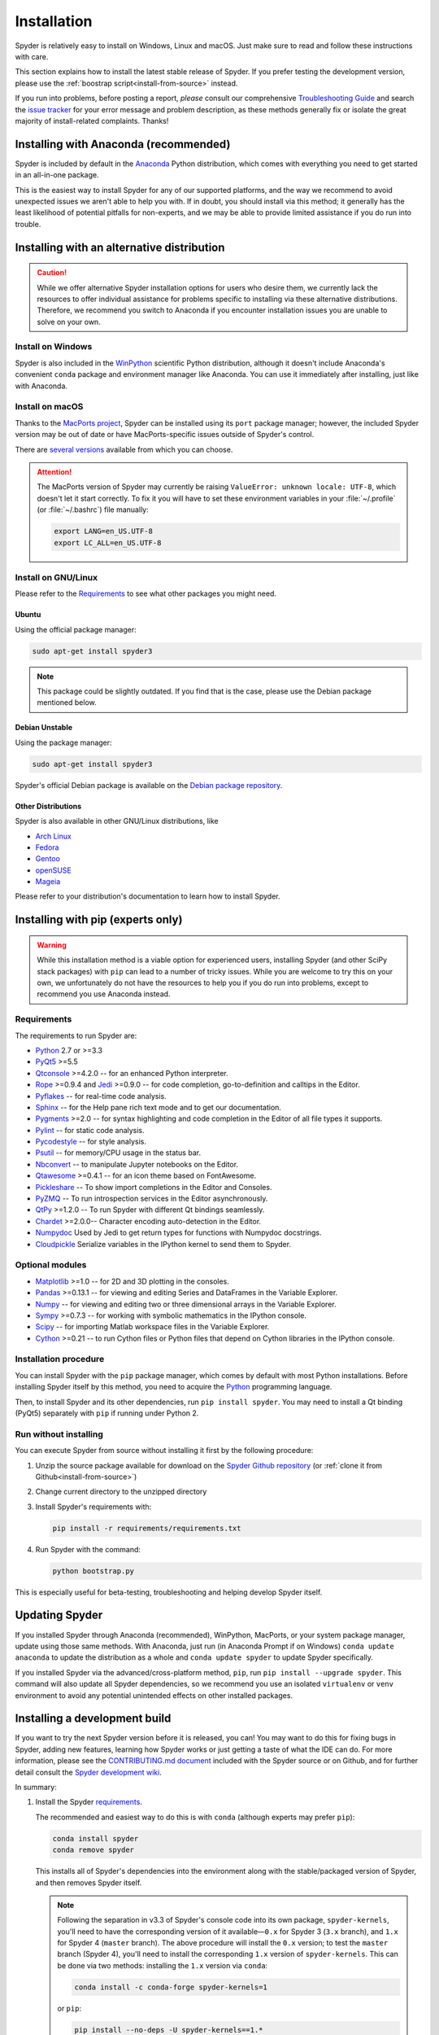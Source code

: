 ############
Installation
############

Spyder is relatively easy to install on Windows, Linux and macOS.
Just make sure to read and follow these instructions with care.

This section explains how to install the latest stable release of Spyder.
If you prefer testing the development version, please use the :ref:`boostrap script<install-from-source>` instead.

If you run into problems, before posting a report, *please* consult our comprehensive `Troubleshooting Guide`_ and search the `issue tracker`_ for your error message and problem description, as these methods generally fix or isolate the great majority of install-related complaints.
Thanks!

.. _Troubleshooting Guide: https://github.com/spyder-ide/spyder/wiki/Troubleshooting-Guide-and-FAQ
.. _issue tracker: https://github.com/spyder-ide/spyder/issues


======================================
Installing with Anaconda (recommended)
======================================

Spyder is included by default in the `Anaconda`_
Python distribution, which comes with everything you need to get started in an all-in-one package.

.. _Anaconda: https://www.anaconda.com/download/

This is the easiest way to install Spyder for any of our supported platforms, and the way we recommend to avoid unexpected issues we aren't able to help you with.
If in doubt, you should install via this method; it generally has the least likelihood of potential pitfalls for non-experts, and we may be able to provide limited assistance if you do run into trouble.


===========================================
Installing with an alternative distribution
===========================================

.. caution::

   While we offer alternative Spyder installation options for users who desire them, we currently lack the resources to offer individual assistance for problems specific to installing via these alternative distributions.
   Therefore, we recommend you switch to Anaconda if you encounter installation issues you are unable to solve on your own.


Install on Windows
~~~~~~~~~~~~~~~~~~

Spyder is also included in the `WinPython`_ scientific Python distribution, although it doesn't include Anaconda's convenient ``conda`` package and environment manager like Anaconda.
You can use it immediately after installing, just like with Anaconda.

.. _WinPython: https://winpython.github.io/


Install on macOS
~~~~~~~~~~~~~~~~

Thanks to the `MacPorts project`_, Spyder can be installed using its ``port`` package manager; however, the included Spyder version may be out of date or have MacPorts-specific issues outside of Spyder's control.

.. _MacPorts project: https://www.macports.org/

There are `several versions`_ available from which you can choose.

.. _several versions: https://www.macports.org/ports.php?by=name&substr=spyder

.. attention::

   The MacPorts version of Spyder may currently be raising ``ValueError: unknown locale: UTF-8``, which doesn't let it start correctly.
   To fix it you will have to set these environment variables in your :file:`~/.profile` (or :file:`~/.bashrc`) file manually:

   .. code-block:: bash

      export LANG=en_US.UTF-8
      export LC_ALL=en_US.UTF-8


Install on GNU/Linux
~~~~~~~~~~~~~~~~~~~~

Please refer to the `Requirements`_ to see what other packages you might need.


Ubuntu
------

Using the official package manager:

.. code-block:: bash

   sudo apt-get install spyder3

.. note::

   This package could be slightly outdated. If you find that is the case, please use the Debian package mentioned below.


Debian Unstable
---------------

Using the package manager:

.. code-block:: bash

   sudo apt-get install spyder3

Spyder's official Debian package is available on the `Debian package repository`_.

.. _Debian package repository: https://packages.debian.org/unstable/spyder3


Other Distributions
-------------------

Spyder is also available in other GNU/Linux distributions, like

* `Arch Linux`_
* `Fedora`_
* `Gentoo`_
* `openSUSE`_
* `Mageia`_

.. _Arch Linux: https://aur.archlinux.org/packages/spyder3-git/
.. _Fedora: https://fedoraproject.org/wiki/Spyder
.. _Gentoo: https://packages.gentoo.org/packages/dev-python/spyder
.. _openSUSE: https://software.opensuse.org/package/spyder3
.. _Mageia: https://madb.mageia.org/package/show/name/spyder

Please refer to your distribution's documentation to learn how to install Spyder.


==================================
Installing with pip (experts only)
==================================

.. warning::

   While this installation method is a viable option for experienced users, installing Spyder (and other SciPy stack packages) with ``pip`` can lead to a number of tricky issues.
   While you are welcome to try this on your own, we unfortunately do not have the resources to help you if you do run into problems, except to recommend you use Anaconda instead.


Requirements
~~~~~~~~~~~~

The requirements to run Spyder are:

* `Python <https://www.python.org/>`_ 2.7 or >=3.3

* `PyQt5 <https://www.riverbankcomputing.com/software/pyqt/download5>`_ >=5.5

* `Qtconsole <https://github.com/jupyter/qtconsole>`_ >=4.2.0 -- for an enhanced Python interpreter.

* `Rope <https://github.com/python-rope/rope>`_ >=0.9.4 and `Jedi <https://github.com/davidhalter/jedi>`_ >=0.9.0 -- for code completion, go-to-definition and calltips in the Editor.

* `Pyflakes <https://github.com/PyCQA/pyflakes>`_  -- for real-time code analysis.

* `Sphinx <http://www.sphinx-doc.org/en/master/>`_ -- for the Help pane rich text mode and to get our documentation.

* `Pygments <http://pygments.org/>`_ >=2.0 -- for syntax highlighting and code completion in the Editor of all file types it supports.

* `Pylint <https://www.pylint.org/>`_  -- for static code analysis.

* `Pycodestyle <https://github.com/PyCQA/pycodestyle>`_ -- for style analysis.

* `Psutil <https://github.com/giampaolo/psutil>`_  -- for memory/CPU usage in the status bar.

* `Nbconvert <https://github.com/jupyter/nbconvert>`_ -- to manipulate Jupyter notebooks on the Editor.

* `Qtawesome <https://github.com/spyder-ide/qtawesome>`_ >=0.4.1 -- for an icon theme based on FontAwesome.

* `Pickleshare <https://github.com/pickleshare/pickleshare>`_ -- To show import completions in the Editor and Consoles.

* `PyZMQ <https://github.com/zeromq/pyzmq>`_ -- To run introspection services in the Editor asynchronously.

* `QtPy <https://github.com/spyder-ide/qtpy>`_ >=1.2.0 -- To run Spyder with different Qt bindings seamlessly.

* `Chardet <https://github.com/chardet/chardet>`_ >=2.0.0-- Character encoding auto-detection in the Editor.

* `Numpydoc <https://github.com/numpy/numpydoc>`_ Used by Jedi to get return types for functions with Numpydoc docstrings.

* `Cloudpickle <https://github.com/cloudpipe/cloudpickle>`_ Serialize variables in the IPython kernel to send them to Spyder.


Optional modules
~~~~~~~~~~~~~~~~

* `Matplotlib <https://matplotlib.org/>`_ >=1.0 -- for 2D and 3D plotting in the consoles.

* `Pandas <https://pandas.pydata.org/>`_ >=0.13.1 -- for viewing and editing Series and DataFrames in the Variable Explorer.

* `Numpy <https://www.numpy.org/>`_ -- for viewing and editing two or three dimensional arrays in the Variable Explorer.

* `Sympy <https://www.sympy.org/en/index.html>`_ >=0.7.3 -- for working with symbolic mathematics in the IPython console.

* `Scipy <https://www.scipy.org/>`_ -- for importing Matlab workspace files in the Variable Explorer.

* `Cython <http://cython.org/>`_ >=0.21 -- to run Cython files or Python files that depend on Cython libraries in the IPython console.


Installation procedure
~~~~~~~~~~~~~~~~~~~~~~

You can install Spyder with the ``pip`` package manager, which comes by default with most Python installations.
Before installing Spyder itself by this method, you need to acquire the `Python`_ programming language.

.. _Python: https://www.python.org/

Then, to install Spyder and its other dependencies, run ``pip install spyder``.
You may need to install a Qt binding (PyQt5) separately with ``pip`` if running under Python 2.


Run without installing
~~~~~~~~~~~~~~~~~~~~~~

You can execute Spyder from source without installing it first by the following procedure:

#. Unzip the source package available for download on the `Spyder Github repository`_ (or :ref:`clone it from Github<install-from-source>`)
#. Change current directory to the unzipped directory
#. Install Spyder's requirements with:

   .. code-block:: bash

      pip install -r requirements/requirements.txt

#. Run Spyder with the command:

   .. code-block:: bash

      python bootstrap.py

.. _Spyder Github repository: https://github.com/spyder-ide/spyder

This is especially useful for beta-testing, troubleshooting and helping develop Spyder itself.


===============
Updating Spyder
===============

If you installed Spyder through Anaconda (recommended), WinPython, MacPorts, or your system package manager, update using those same methods.
With Anaconda, just run (in Anaconda Prompt if on Windows) ``conda update anaconda`` to update the distribution as a whole and ``conda update spyder`` to update Spyder specifically.

If you installed Spyder via the advanced/cross-platform method, ``pip``, run ``pip install --upgrade spyder``.
This command will also update all Spyder dependencies, so we recommend you use an isolated ``virtualenv`` or ``venv`` environment to avoid any potential unintended effects on other installed packages.


.. _install-from-source:


==============================
Installing a development build
==============================

If you want to try the next Spyder version before it is released, you can!
You may want to do this for fixing bugs in Spyder, adding new features, learning how Spyder works or just getting a taste of what the IDE can do.
For more information, please see the `CONTRIBUTING.md document`_ included with the Spyder source or on Github, and for further detail consult the `Spyder development wiki`_.

.. _CONTRIBUTING.md document: https://github.com/spyder-ide/spyder/blob/master/CONTRIBUTING.md
.. _Spyder development wiki: https://github.com/spyder-ide/spyder/wiki

In summary:

#. Install the Spyder `requirements`_.

   The recommended and easiest way to do this is with ``conda`` (although experts may prefer ``pip``):

   .. code-block:: bash

      conda install spyder
      conda remove spyder

   This installs all of Spyder's dependencies into the environment along with the stable/packaged version of Spyder, and then removes Spyder itself.

   .. note::

      Following the separation in v3.3 of Spyder's console code into its own package, ``spyder-kernels``, you'll need to have the corresponding version of it available—``0.x`` for Spyder 3 (``3.x`` branch), and ``1.x`` for Spyder 4 (``master`` branch).
      The above procedure will install the ``0.x`` version; to test the ``master`` branch (Spyder 4), you'll need to install the corresponding ``1.x`` version of ``spyder-kernels``.
      This can be done via two methods: installing the ``1.x`` version via ``conda``:

      .. code-block:: bash

         conda install -c conda-forge spyder-kernels=1

      or ``pip``:

      .. code-block:: bash

         pip install --no-deps -U spyder-kernels==1.*

      (and using the same respective command, replacing ``1`` with ``0``, to switch back to the Spyder 3 version), or by ``clone``-ing the `spyder-kernels git repository`_ to somewhere on your path and checking out the appropriate branch (``0.x`` or ``master``) corresponding to the version of Spyder (3 or 4) you would like to run, and running the commend ``pip install -e`` at the root.
      For any non-trivial development work, keeping two separate virtual environments (with ``conda-env`` or ``venv``) for Spyder 3 and 4 makes this process much quicker and less tedious.

#. Install `Git`_, a powerful source control management tool.

#. Clone the Spyder source code repository with the command:

   .. code-block:: bash

      git clone https://github.com/spyder-ide/spyder.git

#. Run Spyder with the :file:`bootstrap.py` script from within the cloned :file:`spyder/` directory:

   .. code-block:: bash

      python bootstrap.py

#. To keep your repository up-to-date, run ``git pull`` inside the cloned directory.

.. _spyder-kernels git repository: https://github.com/spyder-ide/spyder-kernels
.. _Git: https://git-scm.com/downloads


===============
Additional help
===============

* For a comprehensive guide to spyder troubleshooting, including installation issues, read our `Troubleshooting Guide and FAQ`_.
* For general information about Spyder and its ecosystem, see our `main website`_.
* For bug reports and feature requests, check out our `Github repository`_.
* For development-oriented help and information, consult our `Github wiki`_.
* For discussions and help requests, you can subscribe to our `Google Group`_.
* For quick questions and to chat with the dev team, stop by our `Gitter chatroom`_.

.. _Troubleshooting Guide and FAQ: https://github.com/spyder-ide/spyder/wiki/Troubleshooting-Guide-and-FAQ
.. _main website: https://www.spyder-ide.org/
.. _Github repository: https://github.com/spyder-ide/spyder/
.. _Github wiki: https://github.com/spyder-ide/spyder/wiki
.. _Google Group: https://groups.google.com/group/spyderlib
.. _Gitter chatroom: https://gitter.im/spyder-ide/public
